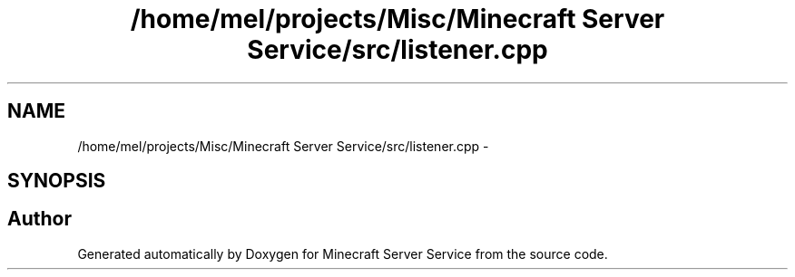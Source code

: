 .TH "/home/mel/projects/Misc/Minecraft Server Service/src/listener.cpp" 3 "Thu Jun 2 2016" "Version 0.7.4" "Minecraft Server Service" \" -*- nroff -*-
.ad l
.nh
.SH NAME
/home/mel/projects/Misc/Minecraft Server Service/src/listener.cpp \- 
.SH SYNOPSIS
.br
.PP
.SH "Author"
.PP 
Generated automatically by Doxygen for Minecraft Server Service from the source code\&.
